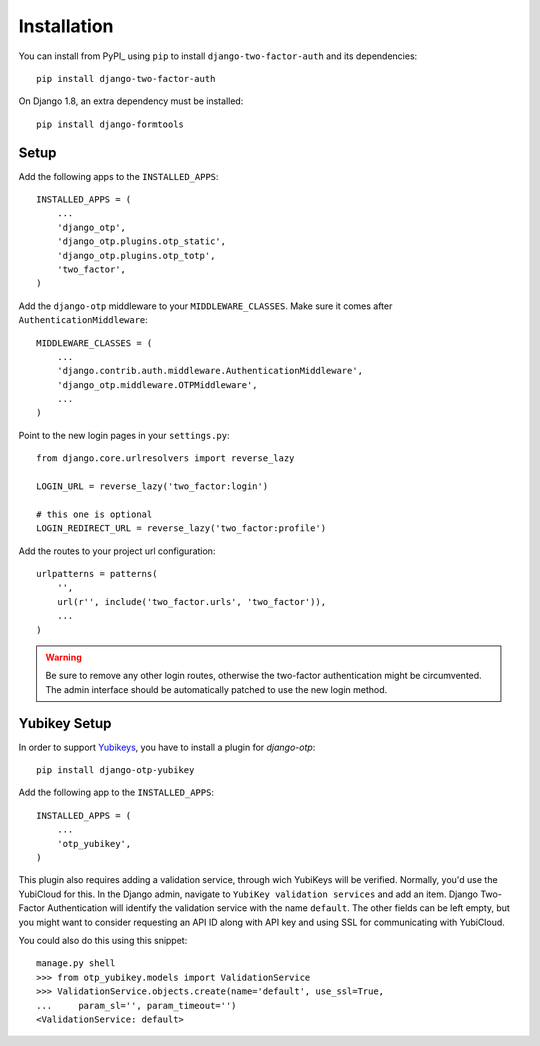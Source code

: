 Installation
============

You can install from PyPI_ using ``pip`` to install ``django-two-factor-auth``
and its dependencies::

    pip install django-two-factor-auth

On Django 1.8, an extra dependency must be installed::

    pip install django-formtools

Setup
-----

Add the following apps to the ``INSTALLED_APPS``::

    INSTALLED_APPS = (
        ...
        'django_otp',
        'django_otp.plugins.otp_static',
        'django_otp.plugins.otp_totp',
        'two_factor',
    )

Add the ``django-otp`` middleware to your ``MIDDLEWARE_CLASSES``. Make sure
it comes after ``AuthenticationMiddleware``::

    MIDDLEWARE_CLASSES = (
        ...
        'django.contrib.auth.middleware.AuthenticationMiddleware',
        'django_otp.middleware.OTPMiddleware',
        ...
    )

Point to the new login pages in your ``settings.py``::

    from django.core.urlresolvers import reverse_lazy

    LOGIN_URL = reverse_lazy('two_factor:login')

    # this one is optional
    LOGIN_REDIRECT_URL = reverse_lazy('two_factor:profile')

Add the routes to your project url configuration::

    urlpatterns = patterns(
        '',
        url(r'', include('two_factor.urls', 'two_factor')),
        ...
    )

.. warning::
   Be sure to remove any other login routes, otherwise the two-factor
   authentication might be circumvented. The admin interface should be
   automatically patched to use the new login method.

Yubikey Setup
-------------

In order to support Yubikeys_, you have to install a plugin for `django-otp`::

    pip install django-otp-yubikey

Add the following app to the ``INSTALLED_APPS``::

    INSTALLED_APPS = (
        ...
        'otp_yubikey',
    )

This plugin also requires adding a validation service, through wich YubiKeys
will be verified. Normally, you'd use the YubiCloud for this. In the Django
admin, navigate to ``YubiKey validation services`` and add an item. Django
Two-Factor Authentication will identify the validation service with the
name ``default``. The other fields can be left empty, but you might want to
consider requesting an API ID along with API key and using SSL for
communicating with YubiCloud.

You could also do this using this snippet::

    manage.py shell
    >>> from otp_yubikey.models import ValidationService
    >>> ValidationService.objects.create(name='default', use_ssl=True,
    ...     param_sl='', param_timeout='')
    <ValidationService: default>

.. _Yubikeys: https://www.yubico.com/products/yubikey-hardware/